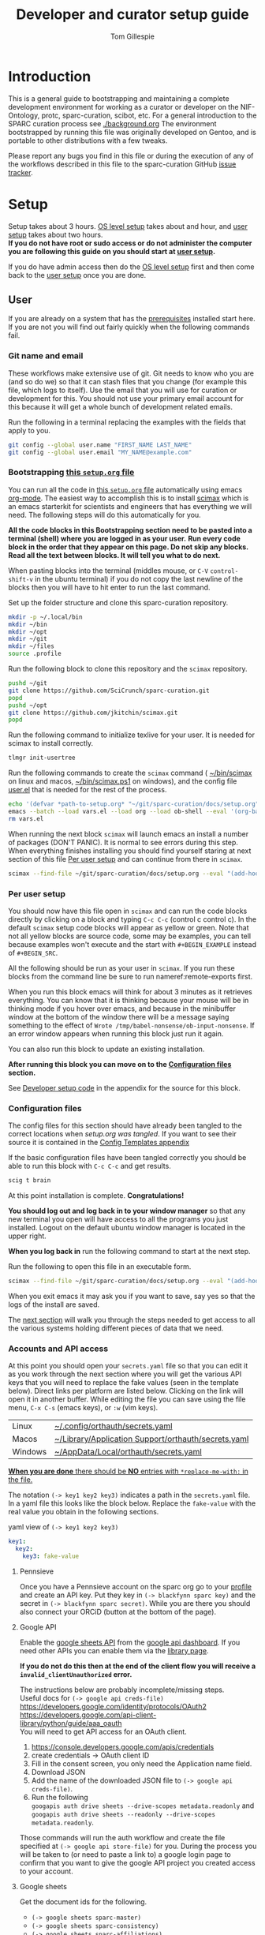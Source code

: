 # -*- org-adapt-indentation: nil; org-edit-src-content-indentation: 0; orgstrap-cypher: sha256; orgstrap-norm-func-name: orgstrap-norm-func--dprp-1-0; orgstrap-block-checksum: ad1829da16c9f21b0e737a48e60bf6ae781c0840cd34e647ebabc7fbbb3dd247; -*-
# [[orgstrap][jump to the orgstrap block for this file]]
#+TITLE: Developer and curator setup guide
#+AUTHOR: Tom Gillespie
# [[./setup.pdf]]
#+OPTIONS: num:nil ^:nil
#+LATEX_HEADER: \usepackage[margin=1.0in]{geometry}
#+STARTUP: showall

* Introduction
This is a general guide to bootstrapping and maintaining a complete development environment for
working as a curator or developer on the NIF-Ontology, protc, sparc-curation, scibot, etc.
For a general introduction to the SPARC curation process see [[./background.org]]
The environment bootstrapped by running this file was originally developed on Gentoo,
and is portable to other distributions with a few tweaks.

Please report any bugs you find in this file or during the execution of any of the
workflows described in this file to the sparc-curation GitHub
[[https://github.com/SciCrunch/sparc-curation/issues][issue tracker]].
* Setup
Setup takes about 3 hours.
[[#one-shot][OS level setup]] takes about and hour, and [[#user][user setup]] takes about two hours. \\

*If you do not have root or sudo access or do not administer the computer*
*you are following this guide on you should start at [[#user][user setup]].*

If you do have admin access then do the [[#one-shot][OS level setup]] first
and then come back to the [[#user][user setup]] once you are done.

** User
:PROPERTIES:
:CUSTOM_ID: user
:END:
If you are already on a system that has the [[#one-shot][prerequisites]]
installed start here. If you are not you will find out fairly
quickly when the following commands fail.
*** Git name and email
These workflows make extensive use of git.
Git needs to know who you are (and so do we) so that it can stash files
that you change (for example this file, which logs to itself).
Use the email that you will use for curation or development for this.
You should not use your primary email account for this because it will
get a whole bunch of development related emails.

Run the following in a terminal replacing the examples with the fields
that apply to you.
#+BEGIN_SRC bash :eval never
git config --global user.name "FIRST_NAME LAST_NAME"
git config --global user.email "MY_NAME@example.com"
#+END_SRC
*** Bootstrapping [[./setup.org][this =setup.org= file]]
You can run all the code in [[./setup.org][this =setup.org= file]] automatically
using emacs [[https://orgmode.org/][org-mode]]. The easiest way to accomplish this is to
install [[https://github.com/jkitchin/scimax][scimax]] which is an emacs starterkit for scientists and
engineers that has everything we will need. The following steps will do this automatically for you.

*All the code blocks in this Bootstrapping section need to be pasted into a terminal (shell) where you are logged in as your user.*
*Run every code block in the order that they appear on this page. Do not skip any blocks.*
*Read all the text between blocks. It will tell you what to do next.*

When pasting blocks into the terminal (middles mouse, or =C-V= =control-shift-v= in the ubuntu terminal)
if you do not copy the last newline of the blocks then you will have to hit enter to run the last command.
# TODO emacs auto setup to be able to run this file
#+NAME: setup-folders
#+CAPTION: Set up the folder structure and clone this sparc-curation repository.
#+BEGIN_SRC bash :exports code :eval never
mkdir -p ~/.local/bin
mkdir ~/bin
mkdir ~/opt
mkdir ~/git
mkdir ~/files
source .profile
#+end_src

Run the following block to clone this repository and the =scimax= repository.
#+begin_src bash :exports code :eval never
pushd ~/git
git clone https://github.com/SciCrunch/sparc-curation.git
popd
pushd ~/opt
git clone https://github.com/jkitchin/scimax.git
popd
#+END_SRC

Run the following command to initialize texlive for your user.
It is needed for scimax to install correctly.
#+name: setup-texlive
#+begin_src bash :exports code :eval never
tlmgr init-usertree
#+end_src

Run the following commands to create the =scimax= command (
[[file:${HOME}/bin/scimax][~/bin/scimax]] on linux and macos,
[[file:${HOME}/bin/scimax.ps1][~/bin/scimax.ps1]] on windows),
and the config file
[[file:${HOME}/opt/scimax/user/user.el][user.el]]
that is needed for the rest of the process.
# astoundingly powershell redirection and bash redirection have the same behavior for strings so it makes it
# possible to work around the fact that the behavior is effectively mutually exclusive for strings passed as
# arguments, all I can do is laugh at how dumb this is
# NOTE: can't use line continuation here because it is different between powershell and posix
#+name: tangle-setup-org
#+begin_src sh :eval never
echo '(defvar *path-to-setup.org* "~/git/sparc-curation/docs/setup.org")' > vars.el
emacs --batch --load vars.el --load org --load ob-shell --eval '(org-babel-tangle-file *path-to-setup.org*)' --load ~/opt/scimax/user/user.el --eval '(org-babel-tangle-file *path-to-setup.org*)'
rm vars.el
#+end_src
# yes we tangle twice here intentionally because user-config-path needs to be defined
# before the second round of tangles can succeed

When running the next block =scimax= will launch emacs an install a number of packages (DON'T PANIC).
It is normal to see errors during this step. When everything finishes installing you should find
yourself staring at next section of this file [[#per-user-setup][Per user setup]] and can continue
from there in =scimax=.
# NOTE: cannot use line continuation because it breaks posix/powershell portability
#+name: scimax-bootstrap
#+begin_src bash :exports code :eval never
scimax --find-file ~/git/sparc-curation/docs/setup.org --eval "(add-hook 'window-setup-hook (lambda () (org-goto-section *section-per-user-setup*)))"
#+end_src
*** Per user setup
:PROPERTIES:
:CUSTOM_ID: per-user-setup
:END:
You should now have this file open in =scimax=
and can run the code blocks directly by clicking on a block
and typing =C-c C-c= (control c control c). In the default
=scimax= setup code blocks will appear as yellow or green.
Note that not all yellow blocks are source code, some may be
examples, you can tell because examples won't execute and the
start with =#+BEGIN_EXAMPLE= instead of =#+BEGIN_SRC=.

All the following should be run as your user in =scimax=.
If you run these blocks from the command line be sure to run
nameref:remote-exports first.

When you run this block emacs will think for about 3 minutes
as it retrieves everything. You can know that it is thinking
because your mouse will be in thinking mode if you hover over
emacs, and because in the minibuffer window at the bottom of
the window there will be a message saying something to the
effect of =Wrote /tmp/babel-nonsense/ob-input-nonsense=.
If an error window appears when running this block just run
it again.

You can also run this block to update an existing installation.

*After running this block you can move on to the [[#configuration-files][Configuration files]] section.*
# FIXME why no output on first run? too many errors?
# ANSWER i think it is because raco pkg install runs in alphabetical order
#+CAPTION: You can run them all at once from this block.
#+HEADER: :var REPOS=repos PYROOTS=py-roots RKTROOTS=rkt-roots
#+BEGIN_SRC bash :results output :noweb yes :exports none :eval no-export
<<environment-sanity-checks>>
<<git-pull-all>>
<<clone-repos>>
<<python-setup>>
<<racket-ontology>>
<<racket-setup>>
#+END_SRC

See [[#developer-setup-code][Developer setup code]] in the appendix for the source for this block.
*** Configuration files
:PROPERTIES:
:CUSTOM_ID: configuration-files
:END:
The config files for this section should have already been tangled
to the correct locations when [[tangle-setup-org][setup.org was tangled]].
If you want to see their source it is contained in the [[#config-templates][Config Templates appendix]]

If the basic configuration files have been tangled correctly
you should be able to run this block with =C-c C-c= and get results.
#+name: test-basic-config
#+begin_src bash :results output drawer
scig t brain
#+end_src

At this point installation is complete. *Congratulations!*

*You should log out and log back in to your window manager* so that any new terminal
you open will have access to all the programs you just installed.
Logout on the default ubuntu window manager is located in the upper right.

*When you log back in* run the following command to start at the next step.
# Yes, this is a hilarious chicken and egg problem, I know.
# NOTE: cannot use line continuation because it breaks posix/powershell portability
#+NAME: launch-setup-org-2
#+CAPTION: Run the following to open this file in an executable form.
#+BEGIN_SRC bash :exports code :eval never
scimax --find-file ~/git/sparc-curation/docs/setup.org --eval "(add-hook 'window-setup-hook (lambda () (org-goto-section *section-accounts-and-api-access*)))"
#+END_SRC

When you exit emacs it may ask you if you want to save,
say yes so that the logs of the install are saved.

The [[#accounts-and-api-access][next section]] will walk you through the steps needed
to get access to all the various systems holding different pieces of data that we need.
*** Accounts and API access
:PROPERTIES:
:CUSTOM_ID: accounts-and-api-access
:END:
At this point you should open your =secrets.yaml= file
so that you can edit it as you work through the next section where you will
get the various API keys that you will need to replace the fake values
(seen in the template below). Direct links per platform are listed below.
Clicking on the link will open it in another buffer. While editing the file
you can save using the file menu, =C-x C-s= (emacs keys), or =:w= (vim keys).

| Linux   | [[file:${HOME}/.config/orthauth/secrets.yaml][~/.config/orthauth/secrets.yaml]]                                         |
| Macos   | [[file:${HOME}/Library/Application Support/orthauth/secrets.yaml][~/Library/Application Support/orthauth/secrets.yaml]] |
| Windows | [[file:${HOME}/AppData/Local/orthauth/secrets.yaml][~/AppData/Local/orthauth/secrets.yaml]]                             |

_*When you are done* there should be *NO* entries with =*replace-me-with:= in the file._

The notation =(-> key1 key2 key3)= indicates a path in the =secrets.yaml= file.
In a yaml file this looks like the block below.
Replace the =fake-value= with the real value you obtain in the following sections.
#+CAPTION: yaml view of =(-> key1 key2 key3)=
#+BEGIN_SRC yaml :eval never
key1:
  key2:
    key3: fake-value
#+END_SRC
**** Pennsieve
Once you have a Pennsieve account on the sparc org go to your
[[https://app.blackfynn.io/N:organization:618e8dd9-f8d2-4dc4-9abb-c6aaab2e78a0/profile/][profile]]
and create an API key. Put they key in =(-> blackfynn sparc key)= and the secret in =(-> blackfynn sparc secret)=.
While you are there you should also connect your ORCiD (button at the bottom of the page).
**** Google API
Enable the [[https://console.developers.google.com/apis/library/sheets.googleapis.com][google sheets API]]
from the [[https://console.developers.google.com][google api dashboard]]. If you need other APIs
you can enable them via the [[https://console.developers.google.com/apis/library][library page]].

*If you do not do this then at the end of the client flow you will receive a =invalid_clientUnauthorized= error.*

The instructions below are probably incomplete/missing steps. \\

Useful docs for =(-> google api creds-file)= \\
https://developers.google.com/identity/protocols/OAuth2 \\
https://developers.google.com/api-client-library/python/guide/aaa_oauth \\

You will need to get API access for an OAuth client.
1. https://console.developers.google.com/apis/credentials
2. create credentials -> OAuth client ID
3. Fill in the consent screen, you only need the Application name field.
4. Download JSON
5. Add the name of the downloaded JSON file to =(-> google api creds-file)=.
6. Run the following \\
   =googapis auth drive sheets --drive-scopes metadata.readonly= and \\
   =googapis auth drive sheets --readonly --drive-scopes metadata.readonly=.

Those commands will run the auth workflow and create the
file specified at =(-> google api store-file)= for you.
During the process you will be taken to (or need to paste
a link to) a google login page to confirm that you want to
give the google API project you created access to your account.
# TODO fix these instructions
**** Google sheets
Get the document ids for the following.
- =(-> google sheets sparc-master)=
- =(-> google sheets sparc-consistency)=
- =(-> google sheets sparc-affiliations)=
- =(-> google sheets sparc-field-alignment)=

Document id matches this pattern =https://docs.google.com/spreadsheets/d/{document_id}/edit=.
**** protocols.io
To get protocols.io API keys [[https://www.protocols.io/create][create an account]],
login, and go to your [[https://www.protocols.io/developers][developer page]].

*You will need to set the redirect uri on that page to match the*
*redirect uri in the json below.*

Use the information from that page to fill in a json file with the structure below.
Add the full path to that json file to =(-> protocols-io api creds-file)= in secrets.yaml
like you did for the google json file.

#+CAPTION: protocols.io creds-file.json template
#+BEGIN_SRC js
{
    "installed": {
        "client_id": "pr_live_id_fake-client-id<<<",
        "client_secret": "pr_live_sc_fake-client-secret<<<",
        "auth_uri": "https://www.protocols.io/api/v3/oauth/authorize",
        "token_uri": "https://www.protocols.io/api/v3/oauth/token",
        "redirect_uris": [
            "https://sparc.olympiangods.org/curation/"
        ]
    }
}
#+END_SRC
# FIXME tell users to run spc shell I think? idlib.Pio._setup()
You will be prompted for your protocols.io email and password the first
time you run.
***** Refresh
If you hit a refresh error because something expired, run the following block

#+begin_src bash
_file_name=$(python3 -c "from idlib.config import auth;print(auth.get_path('protocols-io-api-store-file').as_posix())")
echo "${_file_name}"
mv "${_file_name}" "${_file_name}.$(date -I)"
pushd ~/git/idlib
# you will be promted for email and password for protocols.io after running this
python3 -m pytest -k TestPio -s
#+end_src

and you should be prompted to renew the token
you will have to install and manually fix robobrowser at the moment
and you may need to install pytest

**** Hypothes.is
As your user Install the hypothesis client in chrome.
#+CAPTION: open chrome to hypothesis extension install page
#+BEGIN_SRC bash :results none
google-chrome-stable https://chrome.google.com/webstore/detail/hypothesis-web-pdf-annota/bjfhmglciegochdpefhhlphglcehbmek
#+END_SRC
To get Hypothes.is API keys [[https://web.hypothes.is/start/][create an account]],
login, and go to your [[https://hypothes.is/account/developer][developer page]].

Add your the API key to =(-> hypothesis api user-default-hypothesis)=
**** SciGraph
For some use cases you will need access to the SciCrunch production SciGraph endpoint.
[[https://scicrunch.org/register][Register for an account]] and
[[https://scicrunch.org/account/developer][get an api key]].
Edit [[file:${HOME}/.config/pyontutils/config.yaml][config.yaml]]
and update the =scigraph-api-key: path:= entry to point to =scicrunch api name-of-user-or-name-for-the-key=.
Edit [[file:${HOME}/.config/orthauth/secrets.yaml][secrets.yaml]]
and add the api key to =(-> scicrunch api name-of-user-or-name-for-the-key)=.
** Developer extras
*** Python debugger settings
**** POSIX
If you can use python3.7 (>=ubuntu-19.04) you can set the embedded debugger as follows.
#+begin_src bash
pip install --user pudb
#+end_src

Add the following to =~/.bashrc=.
#+CAPTION: .bashrc extras
#+begin_src bash
export PYTHONBREAKPOINT=pudb.set_trace
#+end_src
**** Windows
Sadly =pudb= doesn't support windows so we have to use =ipdb= instead.
#+begin_src powershell
pip install --user ipdb
#+end_src

Add the following to your powershell =$profile=.
#+caption: powershell =$profile= extras
#+begin_src powershell
$Env:PYTHONBREAKPOINT = "ipdb.set_trace"
#+end_src
*** Prevent vim from removing xattrs
[[file:${HOME}/.vimrc][~/.vimrc]] settings to prevent klobbering of xattrs
#+CAPTION: .vimrc
#+begin_src vimrc
augroup HasXattrs
 autocmd BufRead,BufNewFile * let x=system('getfattr ' . bufname('%')) | if len(x) | call HasXattrs() | endif
augroup END

function HasXattrs()
 " don't create new inodes
 setlocal backupcopy=yes
endfunction
#+end_src
** One shot
:PROPERTIES:
:CUSTOM_ID: one-shot
:VISIBILITY: folded
:END:
These bits are os specific setup instructions that need to be run as =root=.
They only need to be run once.
*** Gentoo
#+CAPTION: /var/lib/portage/world
#+BEGIN_SRC text
app-editors/emacs
app-editors/gvim
app-text/texlive
dev-vcs/git
dev-scheme/racket
dev-lisp/sbcl
www-client/google-chrome-stable
#+END_SRC
*** Ubuntu
18.10 cosmic cuttlefish (and presumably other debian derivatives)

The following need to be run in a shell where you have root (e.g. via =sudo su -=). \\

# Remind me, why is an ssh server not provided by default!?
#+CAPTION: Must be done locally as root prior to remote execution. \\
#+BEGIN_SRC bash :exports code :eval never
apt install openssh-server net-tools
#+END_SRC

Add your ssh public key to [[file:${HOME}/.ssh/authorized_keys][~/.ssh/authorized_keys]]
if you want to run this remotely.

#+NAME: ubuntu-root-setup
#+CAPTION: Can be run remotely as root.
#+CAPTION: texlive-full is a big boy, minimal version is
#+CAPTION: texlive texlive-luatex texlive-latex-extra  \\
#+BEGIN_SRC bash :exports code :eval never
wget -q -O - https://dl-ssl.google.com/linux/linux_signing_key.pub | apt-key add -
echo 'deb [arch=amd64] http://dl.google.com/linux/chrome/deb/ stable main' \
>> /etc/apt/sources.list.d/google-chrome.list
add-apt-repository ppa:plt/racket
add-apt-repository ppa:kelleyk/emacs
add-apt-repository ppa:pypy/ppa
apt update
apt install build-essential lib64readline-dev rxvt-unicode htop attr tree sqlite curl git
apt install emacs26 vim-gtk3 texlive-full pandoc hunspell
apt install librdf0-dev python3-dev python3-pip pypy3 jupyter racket sbcl r-base r-base-dev maven
apt install inkscape gimp krita graphviz firefox google-chrome-stable xfce4
apt install nginx
update-alternatives --install /usr/bin/python python /usr/bin/python3 10
update-alternatives --install /usr/bin/pip pip /usr/bin/pip3 10
#+END_SRC

Ubuntu struggles to set user specific PATHs correctly via
=~/.profile= This code works when the user logs in. It does not
work correctly if you =su= to the user. Not entirely sure why.
Doesn't work on xfce either apparently. The absolute madness.
#+NAME: user-home-paths
#+CAPTION: Set user home PATHs for all users to simplify later steps
#+CAPTION: FIXME for some reason if this block is treated a source block it kills html export !?
#+BEGIN_EXAMPLE
{ cat <<EOL
# set PATH so it includes user's private bin if it exists
if [ -d "$HOME/bin" ] ; then
    PATH="$HOME/bin:$PATH"
fi

# set PATH so it includes user's private bin if it exists
if [ -d "$HOME/.local/bin" ] ; then
    PATH="$HOME/.local/bin:$PATH"
fi
EOL
} > /etc/profile.d/user-home-paths.sh
#+END_EXAMPLE

Other software that you will probably need at some point but that is not packaged on ubuntu.
- [[https://imagej.net/Fiji/Downloads][Fiji/ImageJ]]

*** Windows
**** Config
***** Environment variables
In order for Emacs to work in a way that is similar to other operating
systems the HOME environment variable needs to be set.
#+begin_src powershell
setx HOME %USERPROFILE%
setx PATH "C:\Program Files\Git\bin;%PATH%"
#+end_src
***** Group policy for file system issues
****** Long Paths
Datasets in SPARC often have long names. Windows 10 default settings
break long paths in Python. To fix this enable win32 long paths.

[[https://docs.microsoft.com/en-us/archive/blogs/jeremykuhne/net-4-6-2-and-long-paths-on-windows-10#enabling-win32-long-path-support][Microsoft Documentation]]

You can use =gpedit.msc= to grant these permissions by adding the user
by navigating the menu tree below. You can run =gpedit.msc= directly
with =Win-r= or often =Win gpedit enter=.

#+begin_example
Computer configuration
└── Administrative Templates
    Enable Win32 long paths
#+end_example

#+begin_src powershell
Set-ItemProperty -Path HKLM:\SYSTEM\CurrentControlSet\Policies  -Name LongPathsEnabled -Value 1
#+end_src

Double click to open the setting dialogue, select the enable radio
button on the left and then click the ok button.

Any program that is run after this is enabled will work as expected if
it supports long paths. No restart or logout is required.
****** Symlinks
=augpathlib= makes extensive use of symlinks to store metadata for remote files
that have not been downloaded. By default normal users cannot create symlinks on
windows. The best way to fix this is by granting the user that will run sparcur
permission to create symlinks (NOT to run the process as Administrator).

Three relevant links:
[[https://stackoverflow.com/questions/6260149/os-symlink-support-in-windows][stackoverflow]]
[[https://superuser.com/questions/104845/permission-to-make-symbolic-links-in-windows-7][superuser]]
[[https://dbondarchuk.com/2016/09/23/adding-permission-for-creating-symlink-using-powershell/][powershell script source]].

*You will need to log out and log back in for the setting to take effect.*

You can use =gpedit.msc= to grant these permissions by adding the user
by navigating the menu tree below. You can run =gpedit.msc= directly
with =Win-r= or often =Win gpedit enter=.

#+begin_example
Computer configuration
└── Windows Settings
    └── Security Settings
        └── Local Policies
            └── User Rights Assignment
                Create symbolic links
#+end_example

Alternately you can define and run the function below as Administrator.
Run it as =addSymLinkPermissions("user-to-add")=.

#+begin_src powershell
function addSymLinkPermissions($accountToAdd){
    Write-Host "Checking SymLink permissions.."
    $sidstr = $null
    try {
        $ntprincipal = new-object System.Security.Principal.NTAccount "$accountToAdd"
        $sid = $ntprincipal.Translate([System.Security.Principal.SecurityIdentifier])
        $sidstr = $sid.Value.ToString()
    } catch {
        $sidstr = $null
    }
    Write-Host "Account: $($accountToAdd)" -ForegroundColor DarkCyan
    if( [string]::IsNullOrEmpty($sidstr) ) {
        Write-Host "Account not found!" -ForegroundColor Red
        exit -1
    }
    Write-Host "Account SID: $($sidstr)" -ForegroundColor DarkCyan
    $tmp = [System.IO.Path]::GetTempFileName()
    Write-Host "Export current Local Security Policy" -ForegroundColor DarkCyan
    secedit.exe /export /cfg "$($tmp)" 
    $c = Get-Content -Path $tmp 
    $currentSetting = ""
    foreach($s in $c) {
        if( $s -like "SECreateSymbolicLinkPrivilege*") {
            $x = $s.split("=",[System.StringSplitOptions]::RemoveEmptyEntries)
            $currentSetting = $x[1].Trim()
        }
    }
    if( $currentSetting -notlike "*$($sidstr)*" ) {
        Write-Host "Need to add permissions to SymLink" -ForegroundColor Yellow
        
        Write-Host "Modify Setting ""Create SymLink""" -ForegroundColor DarkCyan

        if( [string]::IsNullOrEmpty($currentSetting) ) {
            $currentSetting = "*$($sidstr)"
        } else {
            $currentSetting = "*$($sidstr),$($currentSetting)"
        }
        Write-Host "$currentSetting"
    $outfile = @"
[Unicode]
Unicode=yes
[Version]
signature="`$CHICAGO`$"
Revision=1
[Privilege Rights]
SECreateSymbolicLinkPrivilege = $($currentSetting)
"@
    $tmp2 = [System.IO.Path]::GetTempFileName()
        Write-Host "Import new settings to Local Security Policy" -ForegroundColor DarkCyan
        $outfile | Set-Content -Path $tmp2 -Encoding Unicode -Force
        Push-Location (Split-Path $tmp2)
        try {
            secedit.exe /configure /db "secedit.sdb" /cfg "$($tmp2)" /areas USER_RIGHTS 
        } finally { 
            Pop-Location
        }
    } else {
        Write-Host "NO ACTIONS REQUIRED! Account already in ""Create SymLink""" -ForegroundColor DarkCyan
        Write-Host "Account $accountToAdd already has permissions to SymLink" -ForegroundColor Green
        return $true;
    }
}
#+end_src
**** ssh                                                           :optional:
You can skip this if you will only be using the windows computer locally.
In a local administrator powershell install OpenSSH. The rest can then be done remotely.
#+begin_src powershell
Get-WindowsCapability -Online | ? Name -like 'OpenSSH*'
Add-WindowsCapability -Online -Name OpenSSH.Client~~~~0.0.1.0
Add-WindowsCapability -Online -Name OpenSSH.Server~~~~0.0.1.0
Set-Service sshd -StartupType Automatic
Start-Service sshd
# add your ssh key to %programdata%\ssh\administrators_authorized_keys
# disable password login in %programdata%\ssh\sshd_config
Restart-Service sshd
#+end_src

Set default login shell.
#+begin_src powershell
New-ItemProperty -Path "HKLM:\SOFTWARE\OpenSSH" -Name DefaultShell -Value "C:\Windows\System32\WindowsPowerShell\v1.0\powershell.exe" -PropertyType String -Force
#+end_src
**** Package manager
For managing a windows development/curation environment I highly recommend using
the [[https://chocolatey.org/][chocolatey]] package manager.
[[https://chocolatey.org/install#install-with-powershellexe][Install chocolatey]].

#+begin_src powershell :exports code :eval never
choco install `
autohotkey `
clisp `
emacs `
firefox `
GoogleChrome `
nodejs `
poshgit `
procexp `
python `
racket `
rsync `
vim `
wsl2 `
wsl-ubuntu-2004 `
vcxsrv `
docker-desktop `
docker

#+end_src

# visualstudio2019community `
# When installing Visual Studio you will likely need to install
# additional tools via the visual studio installer.

Update system Path to include packages that don't add themselves.
This needs to be run as administrator.
#+begin_src powershell :exports code :eval never
$path = [Environment]::GetEnvironmentVariable("Path", [EnvironmentVariableTarget]::Machine)
$prefix_path = "C:\Program Files\Racket;C:\Program Files\Git\cmd;C:\Program Files\Git\bin;"
[Environment]::SetEnvironmentVariable("Path",
                                      $prefix_path + $path,
                                      [EnvironmentVariableTarget]::Machine)
#+end_src

If you are logged in remotely restarting sshd is the easiest way to refresh
the environment so commands are in PATH. This is because new shells inherit the
environment of sshd at the time that it was started.
#+begin_src powershell :exports code :eval never
Restart-Service sshd
#+end_src
You will need to reconnect to a new ssh session in order to have access to git and other
newly installed commands.

**** Manual install
***** texlive
https://www.tug.org/texlive/windows.html
https://www.tug.org/texlive/acquire-netinstall.html
http://mirror.ctan.org/systems/texlive/tlnet/install-tl-windows.exe
This takes quite a while, about 50 mins on a good connection with a fast computer.
***** protege
https://github.com/protegeproject/protege-distribution/releases/latest
***** redland
rdf tools
http://librdf.org/raptor/INSTALL.html
https://github.com/dajobe/raptor
Unfortunately to get the latest version of these it seems you have to build them yourself.
**** old                                                           :noexport:
add to PATH so we can just link everything there
=%HOMEPATH%\bin=
=%APPDATA%\Python\Python37\Scripts=

TODO =-l %HOMEPATH%/opt/scimax/init.el setup.org= in the shortcut ...
also =%HOMEPATH%= for the start in ...
*** OS X
**** ssh                                                           :optional:
You can skip this if you will only be using the osx computer locally.
#+begin_src bash
sudo systemsetup -setremotelogin on
# scp your key over to ~/.ssh/authorized_keys
# set PasswordAuthentication no in /etc/ssh/sshd_config
# set ChallengeResponseAuthentication no in /etc/ssh/sshd_config
sudo launchctl unload  /System/Library/LaunchDaemons/ssh.plist
sudo launchctl load -w /System/Library/LaunchDaemons/ssh.plist
#+end_src
**** Package manager
[[https://brew.sh/][Install homebrew]].

#+begin_src bash :exports code :eval never
set -e  # this will exit your shell if you run at the top level and something fails

curl -fsSL https://raw.githubusercontent.com/Homebrew/install/fcfea5bbf7130d754360d3056601bad131b09762/install.sh -o brew-install.sh
test $(shasum -a 256 brew-install.sh | awk '{print $1}') = bcdaa4ade908e3766c74883f829c3dbb553a9808899bf58702651bd229d0c463 || { echo FAIL; rm brew-install.sh }

/bin/bash brew-install.sh
rm brew-install.sh

brew install --cask \
docker \
emacs \
firefox \
gimp \
google-chrome \
inkscape \
krita \
mactex \
macvim \
protege \
racket

brew install \
coreutils \
curl \
git \
htop \
hunspell \
libmagic \
pandoc \
postgres \
pyenv \
python \
redland \
rxvt-unicode \
sbcl \
sqlite \
tree \
virtualbox \
xquartz \
imagemagick@6 \
poppler \
cmake \
ninja \
berkeley-db

#+end_src

Add the following to your ~/.bash_profile
#+CAPTION: .bash_profile
#+begin_src bash :exports code :eval never
# This file is sourced by bash for login shells.  The following line
# runs your .bashrc and is recommended by the bash info pages.
[[ -f ~/.bashrc ]] && . ~/.bashrc
#+end_src

Add the following to your ~/.bashrc
#+CAPTION: .bashrc
#+begin_src bash :exports code :eval never
export PATH=${HOME}/bin:${HOME}/Library/Python/3.9/bin:${PATH}
#+end_src

Run the following to symlink python3 to python
#+begin_src bash :eval never
mkdir ~/bin
ln -s /usr/local/bin/python3 ~/bin/python
ln -s /usr/local/bin/pip3 ~/bin/pip
#+end_src
* Workflows
** General
*** Updating an installation
:PROPERTIES:
:VISIBILITY: folded
:END:
#+NAME: git-pull-all
#+CAPTION: new features that you want to use? aka git pull all or =gpa= if implemented as a function
#+BEGIN_SRC bash :results output :var REPOS=repos
pushd ~/git
for d in $(ls); do if [ -d $d/.git ]; then pushd $d; git pull || break; popd; fi; done
popd
#+END_SRC

#+name: git-pull-all-windows
#+begin_src powershell
function Git-Pull-All {
    if($pwd.Path -eq $HOME) {
        pushd ~/git }
    foreach($p in Get-ChildItem -directory) {
        if($p.GetDirectories(".git")) {
            pushd $p; git pull; popd } } }
#+end_src
** SPARC
*** WARNINGS
1. *DO NOT USE* =cp -a= copy files with xattrs! \\
   *INSTEAD* use =rsync -X -u -v=. \\
   =cp= does not remove absent fields from xattrs of the file previously
   occupying that name! OH NO (is this a =cp= bug!?)
*** COMMENT Get data
:PROPERTIES:
:CUSTOM_ID: get-data
:VISIBILITY: folded
:END:
If you have never retrieved the data before run.
#+CAPTION: first time per local network
#+BEGIN_SRC bash :results none
pushd ~/files/blackfynn_local/
spc clone ${SPARC_ORG_ID} # initialize a new repo and pull existing structure
scp refresh -f
spc fetch  # actually download files
spc find -n '*.xlsx' -n '*.csv' -n '*.tsv' -n '*.msexcel'  # see what to fetch
spc find -n '*.xlsx' -n '*.csv' -n '*.tsv' -n '*.msexcel'-f  # fetch
spc find -n '*.xlsx' -n '*.csv' -n '*.tsv' -n '*.msexcel'-f -r 10  # slow down you are seeing errors!
#+END_SRC

#+CAPTION: unfriendly refersh
#+BEGIN_SRC bash :results none
ls -Q | xargs -P10 -r -n 1 sh -c 'spc refresh -r 4 "${1}"'
#+END_SRC

#+CAPTION: friendly refersh
#+BEGIN_SRC bash :results none
find -maxdepth 1 -type d -name '[C-Z]*' -exec spc refresh -r 8 {} \;
#+END_SRC

#+CAPTION: find any stragglers
#+BEGIN_SRC bash :results none
find \( -name '*.xlsx' -o -name '*.csv' -o -name '*.tsv' \) -exec ls -hlS {} \+
#+END_SRC

Open the dataset page for all empty directories in the browser.
#+begin_src bash
find -maxdepth 1 -type d -empty -exec spc pull {} \+
find -maxdepth 1 -type d -empty -exec spc meta -u --browser {} \+
#+end_src

# temp fix for summary making folders when it should skip
#+CAPTION: clean up empty directories
#+BEGIN_SRC bash :results none
find -maxdepth 1 -type d -empty -exec rmdir {} \;
#+END_SRC

#+caption: copy sparse for full clone
#+begin_src bash
find -maxdepth 1 -type d -exec getfattr -n user.bf.id \;
#+end_src

Pull local copy of data to a new computer. Note the double escape needed for the space.
#+BEGIN_SRC bash :results none :eval never
rsync -X -u -v -r -e ssh ${REMOTE_HOST}:/home/${DATA_USER}/files/blackfynn_local/SPARC\\\ Consortium ~/files/blackfynn_local/
#+END_SRC
=-X= copy extended attributes
=-u= update files
=-v= verbose
=-r= recursive
=-e= remote shell to use
*** COMMENT Fetch missing files
:PROPERTIES:
:VISIBILITY: folded
:END:
fetching a whole dataset or a subset of a dataset
=spc ** -f=
*** COMMENT Export
:PROPERTIES:
:VISIBILITY: folded
:END:
#+CAPTION: export everything
#+BEGIN_SRC bash
pushd ${SPARCDATA}
spc export
popd
#+END_SRC

Setup as root
#+begin_src bash :eval never
mkdir -p /var/www/sparc/sparc/archive/exports/
chown -R nginx:nginx /var/www/sparc
#+end_src

#+name: &sparc-export-to-server-function
#+CAPTION: copy export to server location, run as root
#+BEGIN_SRC bash :eval never
# export vs exports, no wonder this is so confusing >_<
function sparc-export-to-server () {
    : ${SPARCUR_EXPORTS:=/var/lib/sparc/.local/share/sparcur/export}
    EXPORT_BASE=${SPARCUR_EXPORTS}/N:organization:618e8dd9-f8d2-4dc4-9abb-c6aaab2e78a0/integrated/
    FOLDERNAME=$(readlink ${EXPORT_BASE}/LATEST)
    FULLPATH=${EXPORT_BASE}/${FOLDERNAME}
    pushd /var/www/sparc/sparc
    cp -a "${FULLPATH}" archive/exports/ && chown -R nginx:nginx archive && unlink exports ; ln -sT "archive/exports/${FOLDERNAME}" exports
    popd
    echo Export complete. Check results at:
    echo fill-in-the-url-here
}
#+END_SRC
*** COMMENT Export v3
#+begin_src bash
function preview-sparc-export-to-server () {
    : ${SPARCUR_EXPORTS:=/var/lib/sparc/.local/share/sparcur/export}
    EXPORT_BASE=${SPARCUR_EXPORTS}/618e8dd9-f8d2-4dc4-9abb-c6aaab2e78a0/integrated/
    FOLDERNAME=$(readlink ${EXPORT_BASE}/LATEST)
    FULLPATH=${EXPORT_BASE}/${FOLDERNAME}
    pushd /var/www/sparc/sparc/preview
    cp -a "${FULLPATH}" archive/exports/ && chown -R nginx:nginx archive && unlink exports ; ln -sT "archive/exports/${FOLDERNAME}" exports
    popd
    echo Export complete. Check results at:
    echo https://cassava.ucsd.edu/sparc/preview/archive/exports/${FOLDERNAME}
}
#+end_src

The shared information on the file system is evil because there may be multiple processes.
The way to mitigate the issue is to run everything locally with a read only local cache for certain files.
# FIXME this can fail if files aren't quite where we expect them
#+begin_src bash :eval never
function preview-export-rest () {
    local DATE1=${1} # 2021-03-09T17\:26\:54\,980772-08\:00  # from spc export
    local DATE2=${2} # 2021-03-09T164046,487692-0800  # from the path created by sparc-get-all-remote-data
    cp -a /var/lib/sparc/.local/share/sparcur/export/protcur/LATEST/protcur.ttl /var/www/sparc/sparc/preview/archive/exports/${DATE1}/  # this may not update and should be versioned independently
    cp -a /var/lib/sparc/files/${DATE2}/exports/datasets /var/www/sparc/sparc/preview/archive/exports/${DATE1}/path-metadata  # NOTE these will not change unless the files or the code/format change
    chown -R nginx:nginx /var/www/sparc/sparc/preview/archive/exports/${DATE1}/
}
#+end_src

#+begin_src bash :dir "/ssh:cassava-sparc:" :eval never
# git repos are in ~/files/venvs/sparcur-dev/git
# use the development pull code
source ~/files/venvs/sparcur-dev/bin/activate
source ~/files/venvs/sparcur-dev/git/sparc-curation/bin/pipeline-functions.sh
export PYTHONBREAKPOINT=0  # ensure that breakpoints do not hang export
pushd ~/files/
PARENT_PATH=$(sparc-time-friendly)
sparc-get-all-remote-data \
    --symlink-objects-to ~/files/blackfynn_local/SPARC\ Consortium_20200601/.operations/objects/ \
    --parent-path "${PARENT_PATH}"
pushd "${PARENT_PATH}/SPARC Consortium"
spc export
find -maxdepth 1 -type d -not -path '.operations*' -not -path '.' -print0 | \
     xargs -0 -I{} -P8 -r -n 1 python -m sparcur.simple.path_metadata_validate --export-path ../exports/ {}
pushd ~/.local/share/sparcur/export/618*/integrated/LATEST/; python -m sparcur.export.published; popd
echo "${PARENT_PATH}"
unset PARENT_PATH
#+end_src

An example. Get =DATE1= from =spc export= or from the output of
=preview-sparc-export-to-server=. Get =DATE2= from the file system
path created by the initial call to =sparc-get-all-remote-data=.
Export time is usually later than parent time.
#+begin_src bash :dir /ssh:cassava|sudo:cassava :eval never
preview-sparc-export-to-server
preview-export-rest ${EXPORT_PATH_TIME} ${PARENT_PATH_TIME}
#+end_src
*** COMMENT Export published
Generate =curation-export-published.ttl= for existing exports.

#+begin_src bash
pushd /var/www/sparc/sparc/preview/archive/exports
find -maxdepth 1 -type d -exec sudo chown $UID:$UID {} \;
find -name curation-export.ttl -execdir python -m sparcur.export.published \;
find -maxdepth 1 -type d -exec sudo chown -R nginx:nginx {} \;
popd
#+end_src

*** Export v4
:PROPERTIES:
:CUSTOM_ID: export-v4
:END:

#+begin_src bash
source ~/files/venvs/sparcur-dev/bin/activate
python -m sparcur.simple.combine &&
python -m sparcur.simple.disco ~/.local/share/sparcur/export/summary/618*/LATEST/curation-export.json &&
echo Export complete. Check results at: ;
echo https://cassava.ucsd.edu/sparc/preview/archive/summary/$(readlink ~/.local/share/sparcur/export/summary/618*/LATEST)
#+end_src

**** COMMENT deprecated
Then as root run =combine-sparc-export-to-server=, which is defined as
follows and should be in =~/.bashrc=.
#+begin_src bash
# THIS IS NO LONGER NEEDED DO NOT USE IT
function combine-sparc-export-to-server () {
    : ${SPARCUR_EXPORTS:=/var/lib/sparc/.local/share/sparcur/export}
    FULLPATH=$(readlink -f ${SPARCUR_EXPORTS}/summary/618*/LATEST)
    FOLDERNAME=$(basename "${FULLPATH}")
    pushd /var/www/sparc/sparc/preview
    ln -s "${FULLPATH}" "archive/exports/${FOLDERNAME}" \
    && unlink exports \
    ; ln -s "archive/exports/${FOLDERNAME}" exports
    popd
    echo Export complete. Check results at:
    echo https://cassava.ucsd.edu/sparc/preview/archive/exports/${FOLDERNAME}
}
#+end_src
*** Report
#+begin_src bash :eval never
function fetch-and-run-reports () {
    local FN="/tmp/curation-export-$(date -Is).json"
    curl https://cassava.ucsd.edu/sparc/preview/exports/curation-export.json -o "${FN}"
    spc sheets update Organs --export-file "${FN}"
    spc report all --sort-count-desc --to-sheets --export-file "${FN}"
}
fetch-and-run-reports
#+end_src
**** COMMENT deprecated
You can't run this directly because the venvs create their own subshell.
#+begin_src bash :dir "/ssh:cassava-sparc:~/files/test2/SPARC Curation" :eval never
# git repos are in ~/files/venvs/sparcur-dev/git
# use the development pull code
source ~/files/venvs/sparcur-dev/bin/activate
spc pull
# switch to the production export pipeline
source ~/files/venvs/sparcur-1/bin/activate
spc export
#+end_src

#+begin_src bash :dir /ssh:cassava|sudo:cassava
<<&sparc-export-to-server-function>>
sparc-export-to-server
#+end_src
*** Reporting
:PROPERTIES:
:VISIBILITY: folded
:END:
turtle diff
#+begin_src bash
spc report changes \
--ttl-file https://cassava.ucsd.edu/sparc/preview/archive/exports/2021-05-25T125039,817048-0700/curation-export.ttl \
--ttl-compare https://cassava.ucsd.edu/sparc/preview/archive/exports/2021-05-24T141309,920776-0700/curation-export.ttl
#+end_src
#+CAPTION: reports
#+BEGIN_SRC bash
spc report completeness
#+END_SRC

#+CAPTION: reporting dashboard
#+BEGIN_SRC bash
spc server --latest --count
#+END_SRC

#+begin_src python
keywords = sorted(set([k for d in asdf['datasets'] if 'meta' in d and 'keywords' in d['meta']
                       for k in d['meta']['keywords']]))
#+end_src
*** Queries
**** Human datasets queries
#+name: human-datasets-queries
#+begin_src python :results output drawer :exports both :eval no-export
import rdflib
from pyontutils.core import OntResIri
from pyontutils.namespaces import sparc, TEMP, dc, rdfs

ori = OntResIri('https://cassava.ucsd.edu/sparc/preview/exports/curation-export.ttl')
g = ori.graph
gns = g.namespace_manager

def fmt(s, u):
    return f'[[{u}][{s.n3(gns)}]]'

species = set([fmt(do, urih) for s, p, o in g
              if isinstance(o, rdflib.Literal) and
              ('human' in o.lower() or 'homo' in o.lower()) and
              p == sparc.animalSubjectIsOfSpecies
              for do in g[s:TEMP.hasDerivedInformationAsParticipant]
              for urih in g[do:TEMP.hasUriHuman]])

hlabel = set([fmt(s, urih) for s, p, o in g
             if isinstance(o, rdflib.Literal) and
             ('human' in o.lower() or 'homo' in o.lower()) and
             p == rdfs.label
             for urih in g[s:TEMP.hasUriHuman]])

htitle = set([fmt(s, urih) for s, p, o in g
              if isinstance(o, rdflib.Literal) and
              ('human' in o.lower() or 'homo' in o.lower()) and
              p == dc.title
              for urih in g[s:TEMP.hasUriHuman]])

htd = set([fmt(s, urih) for s, p, o in g
           if isinstance(o, rdflib.Literal) and
           ('human' in o.lower() or 'homo' in o.lower()) and
           (p == dc.title or p == dc.description)
           for urih in g[s:TEMP.hasUriHuman]])

counts = dict(species=len(human),
              label=len(hlabel),
              title=len(htitle),
              title_and_desc=len(htd))

[print(_ + r' \\') for _ in ['species n= ' + str(counts['species'])] +
sorted(species) +
['label n= ' + str(counts['label'])] +
sorted(hlabel) +
['title n= ' + str(counts['title'])] +
sorted(htitle) +
['td n= ' + str(counts['title_and_desc'])] +
sorted(htd)]
#+end_src
*** Archiving files with xattrs
:PROPERTIES:
:VISIBILITY: folded
:END:
=tar= is the only one of the 'usual' suspects for file archiving that
supports xattrs, =zip= cannot.

#+CAPTION: archive
#+begin_src bash
tar --force-local --xattrs -cvzf 2019-07-17T10\:44\:16\,457344.tar.gz '2019-07-17T10:44:16,457344/'
#+end_src

#+CAPTION: extract
#+begin_src bash
tar --force-local --xattrs -xvzf 2019-07-17T10\:44\:16\,457344.tar.gz
#+end_src

#+CAPTION: test
#+begin_src bash
find 2019-07-17T10\:44\:16\,457344 -exec getfattr -d {} \;
#+end_src
*** Archiving releases
**** in place
Manually remove the echo after checking that you are removing what you expect.
#+begin_src bash
pushd /var/www/sparc/sparc/
    pushd archive/exports
        find -maxdepth 1 -not -path '.' -type d -exec tar -cvJf '{}.tar.xz' '{}' \;
        chown nginx:nginx *.tar.xz
        # remove all but the one currently symlinked to exports
        find -maxdepth 1 -not -path '.' -not -path "*$(basename $(readlink ../../exports))*" -type d -exec echo rm -r '{}' \;
    popd

    pushd preview/archive/exports
        find -maxdepth 1 -not -path '.' -type d -newer $(ls -At *.tar.xz | head -n 1) -exec tar -cvJf '{}.tar.xz' '{}' \;
        chown nginx:nginx *.tar.xz
        # remove previous years
        find -maxdepth 1 -not -path '.' -not -path "*$(date +%Y)-*" -type d -exec echo rm -r '{}' \+
        # remove all the but most recent 8 folders
        find -maxdepth 1 -not -path '.' -type d | sort -u | head -n -8 | xargs echo rm -r
    popd
#+end_src
**** elsewhere
#+begin_src bash
pushd /path/to/backup
rsync -z -v -r -e ssh cassava:/var/www/sparc sparc-$(date -I)
#+end_src

#+begin_src bash
pushd /path/to/backup
pushd sparc-*/sparc/archive/exports
find -maxdepth 1 -not -path '.' -type d -exec tar -cvJf '{}.tar.xz' '{}' \;
find -maxdepth 1 -not -path '.' -type d -exec rm -r '{}' \;
popd
pushd sparc-*/sparc/preview/archive/exports
find -maxdepth 1 -not -path '.' -type d -exec tar -cvJf '{}.tar.xz' '{}' \;
find -maxdepth 1 -not -path '.' -type d -exec rm -r '{}' \;
popd
#+end_src

*** Other random commands
**** Duplicate top level and ./.operations/objects
:PROPERTIES:
:VISIBILITY: folded
:END:
# TODO upgrade this into backup and duplication
#+begin_src bash
function sparc-copy-pull () {
    : ${SPARC_PARENT:=${HOME}/files/blackfynn_local/}
    local TODAY=$(date +%Y%m%d)
    pushd ${SPARC_PARENT} &&
        mv SPARC\ Consortium "SPARC Consortium_${TODAY}" &&
        rsync -ptgo -A -X -d --no-recursive --exclude=* "SPARC Consortium_${TODAY}/"  SPARC\ Consortium &&
        mkdir SPARC\ Consortium/.operations &&
        mkdir SPARC\ Consortium/.operations/trash &&
        rsync -X -u -v -r "SPARC Consortium_${TODAY}/.operations/objects" SPARC\ Consortium/.operations/ &&
        pushd SPARC\ Consortium &&
        spc pull || echo "spc pull failed"
    popd
    popd
}
#+end_src
**** Simplified error report
:PROPERTIES:
:VISIBILITY: folded
:END:
#+CAPTION: simplified error report
#+begin_src bash
jq -r '[ .datasets[] |
         {id: .id,
          name: .meta.folder_name,
          se: [ .status.submission_errors[].message ] | unique,
          ce: [ .status.curation_errors[].message   ] | unique } ]' curation-export.json
#+end_src
**** File extensions
:PROPERTIES:
:VISIBILITY: folded
:END:
***** List all file extensions
Get a list of all file extensions.
#+begin_src bash
find -type l -o -type f | grep -o '\(\.[a-zA-Z0-9]\+\)\+$' | sort -u
#+end_src
***** Get ids with files matching a specific extension
Arbitrary information about a dataset with files matching a pattern.
The example here gives ids for all datasets that contain xml files.
Nesting =find -exec= does not work so the first pattern here uses shell
globing to get the datasets.
#+begin_src bash
function datasets-matching () {
    for d in */; do
        find "$d" \( -type l -o -type f \) -name "*.$1" \
        -exec getfattr -n user.bf.id --only-values "$d" \; -printf '\n' -quit ;
    done
}
#+end_src
***** Fetch files matching a specific pattern
Fetch files that have zero size (indication that fetch is broken).
#+begin_src bash
find -type f -name '*.xml' -empty -exec spc fetch {} \+
#+end_src
**** Sort of manifest generation
:PROPERTIES:
:VISIBILITY: folded
:END:
This is slow, but prototypes functionality useful for the curators.
#+begin_src bash
find -type d -not -name 'ephys' -name 'ses-*' -exec bash -c \
'pushd $1 1>/dev/null; pwd >> ~/manifest-stuff.txt; spc report size --tab-table ./* >> ~/manifest-stuff.txt; popd 1>/dev/null' _ {} \;
#+end_src
**** Path ids
This one is fairly slow, but is almost certainly i/o limited due to having to read the xattrs.
Maintaining the backup database of the mappings would make this much faster.
#+begin_src bash
# folders and files
find . -not -type l -not -path '*operations*' -exec getfattr -n user.bf.id --only-values {} \; -print
# broken symlink format, needs work, hard to parse
find . -type l -not -path '*operations*' -exec readlink -n {} \; -print
#+end_src
**** Path counts per dataset
#+begin_src bash
for d in */; do printf "$(find "${d}" -print | wc -l) "; printf "$(getfattr --only-values -n user.bf.id "${d}") ${d}\n" ; done | sort -n
#+end_src
**** Debug units serialization
Until we fix compound units parsing for the round trip we might
accidentally encounter and error along the lines of
=ValueError: Unit expression cannot have a scaling factor.=
#+begin_src bash
jq -C '.. | .units? // empty' /tmp/curation-export-*.json | sort -u
#+end_src
**** protocols cache
#+begin_src bash
pushd ~/.cache/idlib
mv protocol_json protocol_json-old
# run export
find protocol_json -size -2 -exec cat {} \+
# check to make sure that there weren't any manually provided caches
find protocol_json -size -2 -execdir cat ../protocol_json-old/{} \;
#+end_src
**** clean up org folders
:PROPERTIES:
:CREATED:  [2022-06-22 Wed 21:52]
:END:
THIS COMMAND IS DANGEROUS ONLY RUN IT IN =SPARC Consortium= folders that you want to nuke.
#+begin_src bash :eval never
find -maxdepth 1 -type d -not -name '.operations' -not -name '.' -exec rm -r {} \;
#+end_src
**** clean up broken symlinks in temp-upstream
:PROPERTIES:
:CREATED:  [2022-06-22 Wed 21:52]
:END:
Unfortunately keeping these around causes inode exhaustion issues.
Very slow, but only needs to be run once per system since the code has
been updated to do this during the transitive unsymlink.
#+begin_src python
from sparcur.paths import Path
here = Path.cwd()
here = Path('/var/lib/sparc/files/sparc-datasets-test')
bs = [
    rc
    for c in here.children
    for rd in (c / 'SPARC Consortium' / '.operations' / 'temp-upstream').rchildren_dirs
    for rc in rd.children
    if rc.is_broken_symlink()]
_ = [b.unlink() for b in bs]
#+end_src
*** datasets causing issues with fetching files
:PROPERTIES:
:CREATED:  [2022-02-08 Tue 13:58]
:END:
#+name: datasets-with-fetch-errors
#+begin_src bash :dir ~/files/sparc-datasets-test
find */SPARC\ Consortium/.operations/temp-upstream/ -type d -name '*-ERROR' | cut -d'/' -f 1 | sort -u
#+end_src

#+call: datasets-with-fetch-errors() :dir ~/files/sparc-datasets

#+begin_src bash
python -m sparcur.simple.retrieve --jobs 1 --sparse-limit -1 --parent-parent-path . --dataset-id $1
pushd $1
spc export 
#+end_src
*** viewing single dataset logs
#+begin_src bash
pushd ~/.cache/log/sparcur/datasets
find -name stdout.log -printf "%T@ %Tc %p\n" | sort -n
less -R $_some_path
#+end_src
*** fixing feff issues
#+begin_src python
from sparcur.datasets import Tabular
from sparcur.paths import Path
p = Path('dataset_description.xlsx')
t = Tabular(p)
hrm1 = list(t.xlsx1())
hrm2 = list(t.xlsx2())
#+end_src
look for =\ufeff= at the start of strings and then use e.g. vim to
open and edit the file removing it from the offending strings
*** View logs for failed single dataset exports
Run the function, paste in the ids under failed and hit enter.
#+begin_src bash
function review-failed () {
    local paths _id
    paths=()
    while read _id; do
        paths+=(~/.cache/log/sparcur/datasets/${_id}/LATEST/stdout.log)
        if [ -z $_id ]; then break; fi
    done
    less -R ${paths[@]}
}
#+end_src
** SODA
Have to clone [[https://github.com/bvhpatel/SODA][SODA]] and fetch the files for testing.
#+header: :var parent_folder="~/files/blackfynn_local/"
#+header: :var path="./SPARC Consortium/The effect of gastric stimulation location on circulating blood hormone levels in fasted anesthetized rats/source/pool-r1009"
#+begin_src python :dir ~/git/SODA/src/pysoda :results drawer output
from pprint import pprint
import pysoda
from sparcur.paths import Path
p = Path(parent_folder, path).expanduser().resolve()
children = list(p.iterdir())
blob = pysoda.create_folder_level_manifest(
    {p.resolve().name: children},
    {k.name + '_description': ['some description'] * len(children)
     for k in [p] + list(p.iterdir())})
manifest_path = Path(blob[p.name][-1])
manifest_path.xopen()
pprint(manifest_path)
#+end_src
** Developer
See also the [[file:./developer-guide.org][sparcur developer guild]]
*** Releases
:PROPERTIES:
:VISIBILITY: folded
:END:
**** DatasetTemplate
Commit any changes and push to master.

#+begin_src bash
make-template-zip () {
    local CLEANROOM=/tmp/cleanroom/
    mkdir ${CLEANROOM} || return 1
    pushd ${CLEANROOM}
    git clone https://github.com/SciCrunch/sparc-curation.git &&
    pushd ${CLEANROOM}/sparc-curation/resources
    zip -x '*.gitkeep' -r DatasetTemplate.zip DatasetTemplate
    mv DatasetTemplate.zip ${CLEANROOM}
    popd
    rm -rf ${CLEANROOM}/sparc-curation
    popd
}
make-template-zip
#+end_src

Once that is done open /tmp/cleanroom/DatasetTemplate.zip in =file-roller= or similar
and make sure everything is as expected.

Create the GitHub release. The tag name should have the format =dataset-template-1.1= where
the version number should match the metadata version embedded in
[[file:../resources/DatasetTemplate/dataset_description.xlsx][dataset_description.xlsx]].
Minor versions such as =dataset-template-1.2.1= are allowed.

Attach =${CLEANROOM}/DatasetTemplate.zip= as a release asset.
Update
https://github.com/Pennsieve/docs.sparc.science/blob/master/pages/data_submission/submit_data.md
https://github.com/Pennsieve/docs.sparc.science/blob/master/pages/sparc_portal/sparc_data_format.md
and
with the new link.
[[file:../../docs.sparc.science/pages/data_submission/submit_data.md][Link to the local copy.]]
[[file:../../docs.sparc.science/pages/sparc_portal/sparc_data_format.md][Link to the local copy.]]
*** Getting to know the codebase
:PROPERTIES:
:VISIBILITY: folded
:END:
Use =inspect.getclasstree= along with =pyontutils.utils.subclasses=
to display hierarchies of classes.
#+begin_src python :results output verbatim org
      from inspect import getclasstree
      from pyontutils.utils import subclasses
      from IPython.lib.pretty import pprint

      # classes to inspect
      import pathlib
      from sparcur import paths

      def class_tree(root):
          return getclasstree(list(subclasses(root)))

      pprint(class_tree(pathlib.PurePosixPath))
#+end_src

#+RESULTS:
#+begin_src org
    [(pathlib.Path, (pathlib.PurePath,)),
     [(pathlib.PosixPath, (pathlib.Path, pathlib.PurePosixPath)),
      [(AugmentedPath, (pathlib.PosixPath,)),
       [(CachePath, (AugmentedPath,)),
        [(PrimaryCache, (CachePath,)),
         [(BlackfynnCache,
           (PrimaryCache, XattrCache)),
          (SshCache,
           (PrimaryCache, XattrCache))],
         (SqliteCache, (CachePath,)),
         (SymlinkCache, (CachePath,)),
         (XattrCache,
          (CachePath, XattrPath)),
         [(BlackfynnCache,
           (PrimaryCache, XattrCache)),
          (SshCache,
           (PrimaryCache, XattrCache))]],
        (XattrPath, (AugmentedPath,)),
        [(LocalPath, (XattrPath,)),
         [(Path, (LocalPath,))],
         (XattrCache,
          (CachePath, XattrPath)),
         [(BlackfynnCache,
           (PrimaryCache, XattrCache)),
          (SshCache,
           (PrimaryCache, XattrCache))]]]]],
     (pathlib.PurePosixPath, (pathlib.PurePath,)),
     [(pathlib.PosixPath, (pathlib.Path, pathlib.PurePosixPath)),
      [(AugmentedPath, (pathlib.PosixPath,)),
       [(CachePath, (AugmentedPath,)),
        [(PrimaryCache, (CachePath,)),
         [(BlackfynnCache,
           (PrimaryCache, XattrCache)),
          (SshCache,
           (PrimaryCache, XattrCache))],
         (SqliteCache, (CachePath,)),
         (SymlinkCache, (CachePath,)),
         (XattrCache,
          (CachePath, XattrPath)),
         [(BlackfynnCache,
           (PrimaryCache, XattrCache)),
          (SshCache,
           (PrimaryCache, XattrCache))]],
        (XattrPath, (AugmentedPath,)),
        [(LocalPath, (XattrPath,)),
         [(Path, (LocalPath,))],
         (XattrCache,
          (CachePath, XattrPath)),
         [(BlackfynnCache,
           (PrimaryCache, XattrCache)),
          (SshCache,
           (PrimaryCache, XattrCache))]]]]]]
#+end_src
*** Viewing logs
:PROPERTIES:
:VISIBILITY: folded
:END:
View the latest log file with colors using =less=.
#+begin_src bash
less -R $(ls -d ~sparc/files/blackfynn_local/export/log/* | tail -n 1)
#+end_src
For a permanent fix for =less= add
#+begin_src bash
alias less='less -R'
#+end_src
*** Debugging terminal pipeline errors
:PROPERTIES:
:VISIBILITY: folded
:END:
You have an error!
#+begin_src python
maybe_size = c.cache.meta.size  # << AttributeError here
#+end_src

Modify to wrap code
#+begin_src python
try:
    maybe_size = c.cache.meta.size
except AttributeError as e:
    breakpoint()  # << investigate error
#+end_src

Temporary squash by logging as an exception with optional explanation
#+begin_src python
try:
    maybe_size = c.cache.meta.size
except AttributeError as e:
    log.exception(e)
    log.error(f'explanation for error and local variables {c}')
#+end_src
*** Dataset removed
:PROPERTIES:
:VISIBILITY: folded
:END:
If a dataset is removed, just move it manually to trash IF it is clear that it
was supposed to be removed, otherwise to consult the curation team. You can confirm
that it was actually removed by checking Pennsieve directly using DATASETID from
the error trace.
#+begin_example bash
spc meta -u "$(spc goto ${DATASETID})"
#+end_example

Example trace.
#+begin_example
Future exception was never retrieved
future: <Future finished exception=Exception("No dataset matching name or ID 'N:dataset:83e0ebd2-dae2-4ca0-ad6e-81eb39cfc053'.",)>
Traceback (most recent call last):
  File "/usr/lib/python3.6/concurrent/futures/thread.py", line 56, in run
    result = self.fn(*self.args, **self.kwargs)
  File "/var/lib/sparc/git/pyontutils/pyontutils/utils.py", line 416, in <lambda>
    generator = (lambda:list(limited_gen(chunk, smooth_offset=(i % lc)/lc, time_est=time_est, debug=debug, thread=i))  # this was the slowdown culpret
  File "/var/lib/sparc/git/pyontutils/pyontutils/utils.py", line 455, in limited_gen
    yield element()
  File "/var/lib/sparc/git/pyontutils/pyontutils/utils.py", line 376, in inner
    return function(*args, **kwargs)
  File "/var/lib/sparc/git/sparc-curation/sparcur/paths.py", line 1156, in refresh
    size_limit_mb=size_limit_mb)
  File "/var/lib/sparc/git/sparc-curation/sparcur/backends.py", line 816, in refresh
    old_meta = self.meta
  File "/var/lib/sparc/git/sparc-curation/sparcur/backends.py", line 872, in meta
    return PathMeta(size=self.size,
  File "/var/lib/sparc/git/sparc-curation/sparcur/backends.py", line 603, in size
    if isinstance(self.bfobject, File):
  File "/var/lib/sparc/git/sparc-curation/sparcur/backends.py", line 401, in bfobject
    bfobject = self._api.get(self._seed)
  File "/var/lib/sparc/git/sparc-curation/sparcur/blackfynn_api.py", line 795, in get
    thing = self.bf.get_dataset(id)  # heterogenity is fun!
  File "/var/lib/sparc/.local/lib/python3.6/site-packages/blackfynn/client.py", line 231, in get_dataset
    raise Exception("No dataset matching name or ID '{}'.".format(name_or_id))
Exception: No dataset matching name or ID 'N:dataset:83e0ebd2-dae2-4ca0-ad6e-81eb39cfc053'.
sparc@cassava:~/files/blackfynn_local/SPARC Consortium$ spc goto 'N:dataset:83e0ebd2-dae2-4ca0-ad6e-81eb39cfc053'
Hackathon Team Materials
sparc@cassava:~/files/blackfynn_local/SPARC Consortium$ mv Hackathon\ Team\ Materials ../.trash/
sparc@cassava:~/files/blackfynn_local/SPARC Consortium$ spc pull
#+end_example
* Variables :noexport:
:PROPERTIES:
:VISIBILITY: folded
:END:
If you make any changes to this section be sure to run =#+SRC= and =#+CALL:= blocks below.

GitHub repositories
#+NAME: tgbugs-repos
| sxpyr augpathlib idlib hyputils orthauth ontquery parsercomb pyontutils protc rrid-metadata rkdf orgstrap racket-breadcrumb racket-json-view |
#+NAME: sci-repos
| NIF-Ontology scibot sparc-curation |
#+NAME: other-repos
| Ophirr33/pda zussitarze/qrcode |

Repository local roots. The ordering of the entries matters.
#+NAME: py-roots
| sxpyr augpathlib idlib pyontutils/htmlfn pyontutils/ttlser hyputils orthauth ontquery parsercomb pyontutils pyontutils/nifstd pyontutils/neurondm protc/protcur sparc-curation scibot |
#+NAME: rkt-roots
| qrcode/ pda/ protc/protc-lib protc/protc-tools-lib protc/protc protc/protc-tools rkdf/rkdf-lib rkdf/rkdf rrid-metadata/rrid sparc-curation/sparcur_internal/sparcur NIF-Ontology/ |
# note that breadcrumb and json-view are not in this list due to the need to use raco pkg install --name

** Make repos
#+NAME: repos-code
#+HEADER: :var trl=tgbugs-repos srl=sci-repos orl=other-repos
#+BEGIN_SRC python :results value :eval no-export
from itertools import chain
urs = chain((('tgbugs', r) for tr in trl for rs in tr for r in rs.split(' ')),
            (('SciCrunch', r) for sr in srl for rs in sr for r in rs.split(' ')),
            (ur.split('/') for o_r in orl for urs in o_r for ur in urs.split(' ')))
#print(trl, srl, orl)
#print(list(urs))  # will express the generator so there will be no result

out = []
for user, repo in urs:
    out.append(f'https://github.com/{user}/{repo}')
return [' '.join(out)]
#+END_SRC

#+NAME: repos
#+RESULTS: repos-code
| https://github.com/tgbugs/sxpyr https://github.com/tgbugs/augpathlib https://github.com/tgbugs/idlib https://github.com/tgbugs/hyputils https://github.com/tgbugs/orthauth https://github.com/tgbugs/ontquery https://github.com/tgbugs/parsercomb https://github.com/tgbugs/pyontutils https://github.com/tgbugs/protc https://github.com/tgbugs/rrid-metadata https://github.com/tgbugs/rkdf https://github.com/tgbugs/orgstrap https://github.com/tgbugs/racket-breadcrumb https://github.com/tgbugs/racket-json-view https://github.com/SciCrunch/NIF-Ontology https://github.com/SciCrunch/scibot https://github.com/SciCrunch/sparc-curation https://github.com/Ophirr33/pda https://github.com/zussitarze/qrcode |

** Variables testing
#+CAPTION: testing
#+HEADER: :var REPOS=repos PYROOTS=py-roots RKTROOTS=rkt-roots
#+BEGIN_SRC bash
for repo in ${REPOS}; do echo ${repo}; done
echo '-------------'
for repo in ${PYROOTS}; do echo ${repo}; done
echo '-------------'
for repo in ${RKTROOTS}; do echo ${repo}; done
#+END_SRC
** Remote exports code
#+NAME: remote-exports-code
#+CAPTION: export commands to set if running remotely via copy and paste
#+HEADER: :var REPOS=repos PYROOTS=py-roots RKTROOTS=rkt-roots
#+BEGIN_SRC bash :results output code example :exports results :eval no-export
echo export REPOS="'"
printf "$(echo ${REPOS} | tr ' ' '\n')"
echo
echo "'"
echo export PYROOTS="'"
printf "$(echo ${PYROOTS} | tr ' ' '\n')"
echo
echo "'"
echo export RKTROOTS="'"
printf "$(echo ${RKTROOTS} | tr ' ' '\n')"
echo
echo "'"
#+END_SRC

#+RESULTS: remote-exports-code
#+begin_src bash
export REPOS='
https://github.com/tgbugs/sxpyr
https://github.com/tgbugs/augpathlib
https://github.com/tgbugs/idlib
https://github.com/tgbugs/hyputils
https://github.com/tgbugs/orthauth
https://github.com/tgbugs/ontquery
https://github.com/tgbugs/parsercomb
https://github.com/tgbugs/pyontutils
https://github.com/tgbugs/protc
https://github.com/tgbugs/rrid-metadata
https://github.com/tgbugs/rkdf
https://github.com/tgbugs/orgstrap
https://github.com/tgbugs/racket-breadcrumb
https://github.com/tgbugs/racket-json-view
https://github.com/SciCrunch/NIF-Ontology
https://github.com/SciCrunch/scibot
https://github.com/SciCrunch/sparc-curation
https://github.com/Ophirr33/pda
https://github.com/zussitarze/qrcode
'
export PYROOTS='
sxpyr
augpathlib
idlib
pyontutils/htmlfn
pyontutils/ttlser
hyputils
orthauth
ontquery
parsercomb
pyontutils
pyontutils/nifstd
pyontutils/neurondm
protc/protcur
sparc-curation
scibot
'
export RKTROOTS='
qrcode/
pda/
protc/protc-lib
protc/protc-tools-lib
protc/protc
protc/protc-tools
rkdf/rkdf-lib
rkdf/rkdf
rrid-metadata/rrid
sparc-curation/sparcur_internal/sparcur
NIF-Ontology/
'
#+end_src
* Appendix
:PROPERTIES:
:CUSTOM_ID: appendix
:END:
** Code
*** Config Templates
:PROPERTIES:
:CUSTOM_ID: config-templates
:VISIBILITY: folded
:END:
To get up-to-date versions of these run
#+begin_src bash
mkdir /tmp/fakehome
HOME=/tmp/fakehome python -m sparcur.cli
less /tmp/fakehome/.config/*/*.yaml
#+end_src

=~/.config/idlib/config.yaml=
#+name: idlib-config-defaults
#+caption: [[file:${HOME}/.config/idlib/config.yaml][~/.config/idlib/config.yaml]]
#+header: :export neither
#+begin_src yaml :tangle (when (and (fboundp 'user-config-path) (not (file-exists-p (user-config-path "idlib/config.yaml")))) (user-config-path "idlib/config.yaml")) :mkdirp yes
auth-stores:
  secrets:
    path: '{:user-config-path}/orthauth/secrets.yaml'
auth-variables:
  cache-path:
  log-path:
  protocols-io-api-creds-file: protocols-io api creds-file
  protocols-io-api-store-file: protocols-io api store-file
#+end_src

=~/.config/pyontutils/config.yaml=
#+name: pyontutils-config-defaults
#+caption: [[file:${HOME}/.config/pyontutils/config.yaml][~/.config/pyontutils/config.yaml]]
#+header: :export neither
#+begin_src yaml :tangle (when (and (fboundp 'user-config-path) (not (file-exists-p (user-config-path "pyontutils/config.yaml")))) (user-config-path "pyontutils/config.yaml")) :mkdirp yes
auth-stores:
  secrets:
    path: '{:user-config-path}/orthauth/secrets.yaml'
auth-variables:
  curies:
  git-local-base: ~/git
  git-remote-base:
  google-api-creds-file:
    path: google api creds-file
  google-api-store-file:
    path: google api store-file
  google-api-store-file-readonly:
    path: google api store-file-readonly
  nifstd-checkout-ok:
  ontology-local-repo:
  ontology-org:
  ontology-repo:
  patch-config:
  resources:
  scigraph-api: https://scigraph.olympiangods.org/scigraph
  scigraph-api-key:
  scigraph-graphload:
  scigraph-services:
  zip-location:
#+end_src

=~/.config/sparcur/config.yaml=
#+name: sparcur-config-defaults
#+caption: [[file:${HOME}/.config/sparcur/config.yaml][~/.config/sparcur/config.yaml]]
#+header: :export neither
#+begin_src yaml :tangle (when (and (fboundp 'user-config-path) (not (file-exists-p (user-config-path "sparcur/config.yaml")))) (user-config-path "sparcur/config.yaml")) :mkdirp yes
auth-stores:
  secrets:
    path: '{:user-config-path}/orthauth/secrets.yaml'
auth-variables:
  cache-path:
  datasets-no:
  datasets-noexport:
  datasets-sparse:
  datasets-test:
  export-path:
  google-api-service-account-file-readonly: google api saro
  google-api-service-account-file-rw:
  hypothesis-api-key: hypothesis api default-user
  hypothesis-group: hypothesis group sparc-curation
  hypothesis-user:
  log-path:
  never-update:
  preview:
  remote-backoff-factor:
  remote-cli-path:
  remote-organization: N:organization:618e8dd9-f8d2-4dc4-9abb-c6aaab2e78a0
  resources:
  sparse-limit:
#+end_src

Secrets template for full development setup.
=~/.config/orthauth/secrets.yaml=
#+name: secrets-template
#+caption: [[file:${HOME}/.config/orthauth/secrets.yaml][~/.config/orthauth/secrets.yaml]]
#+header: :tangle-mode (identity #o600)
#+begin_src yaml :tangle (when (and (fboundp 'user-config-path) (not (file-exists-p (user-config-path "orthauth/secrets.yaml")))) (user-config-path "orthauth/secrets.yaml")) :mkdirp yes
pennsieve:
  N:organization:618e8dd9-f8d2-4dc4-9abb-c6aaab2e78a0:
    key: *replace-me-with:your-pennsieve-api-key*
    secret: *replace-me-with:your-pennsieve-api-secret*
google:
  api:
    creds-file: *replace-me-with:/path/to/creds-file.json*
    store-file: google-api-token-rw.pickle
    store-file-readonly: google-api-token.pickle
  sheets:
    sparc-consistency: *replace-me-with:document-hash-id*
    sparc-master: *replace-me-with:document-hash-id*
    sparc-affiliations: *replace-me-with:document-hash-id*
    sparc-field-alignment: *replace-me-with:document-hash-id*
    spc-reports: *replace-me-with:document-hash-id*
    spc-reports-preview: *replace-me-with:document-hash-id*
    anno-tags: *replace-me-with:document-hash-id*
hypothesis:
  api:
    user-default-hypothesis: *replace-me-with:your-hypothesis-api-key*
  group:
    sparc-curation: *replace-me-with:sparc-curation-group-id*
protocols-io:
  api:
    creds-file: *replace-me-with:/path/to/creds-file.json*
    store-file: protocols-io-api-token-rw.pickle
#+end_src

Secrets template for minimal viewer setup.
=~/.config/orthauth/secrets.yaml=
#+name: secrets-viewer-minimal
#+caption: [[file:${HOME}/.config/orthauth/secrets.yaml][~/.config/orthauth/secrets.yaml]]
#+header: :tangle-mode (identity #o600)
#+begin_src yaml
pennsieve:
  N:organization:618e8dd9-f8d2-4dc4-9abb-c6aaab2e78a0:
    key: *replace-me-with:your-pennsieve-api-key*
    secret: *replace-me-with:your-pennsieve-api-secret*
google:
  api:
    saro: *replace-me-with:path-to-service-account.json*
  sheets:
    sparc-field-alignment: *replace-me-with:document-hash-id*
    sparc-affiliations: *replace-me-with:document-hash-id*
    anno-tags: *replace-me-with:document-hash-id*
protocols-io:
  # FIXME robobrowser not a dependency in some setup.py
  # FIXME robobrowser has a broken werkzeug import that has to be fixed manually
  api:
    creds-file: client_secret_protocols.io.json
    store-file: protocols-io-api-token-rw.pickle
#+end_src

Secrets template for minimal SODA =sparcur.simple.retrieve= setup.
=~/.config/orthauth/secrets.yaml=
#+begin_src yaml
pennsieve:
  N:organization:618e8dd9-f8d2-4dc4-9abb-c6aaab2e78a0:
    key: *replace-me-with:your-pennsieve-api-key*
    secret: *replace-me-with:your-pennsieve-api-secret*
#+end_src
*** Bootstrap code
:PROPERTIES:
:CUSTOM_ID: bootstrap-code
:VISIBILITY: folded
:END:
**** user.el
Tangle the following blocks with =C-c C-v C-t= in vanilla emacs or paste it into scimax's
#+NAME: scimax-user-preload
#+begin_src elisp :exports code :eval never :tangle ~/opt/scimax/user/preload.el
;; silence ob-ipython complaining about missing command
;; THIS CAN CAUSE RUNTIME ERRORS
(setq ob-ipython-html-to-image-program "/dev/null")
#+end_src

#+name: user-config
#+begin_src elisp
(defun config-paths (&optional os)
  (cl-case (or os system-type)
    ;; ucp udp uchp ulp
    (gnu/linux '("~/.config"
                 "~/.local/share"
                 "~/.cache"
                 "~/.cache/log"))
    (darwin '("~/Library/Application Support"
              "~/Library/Application Support"
              "~/Library/Caches"
              "~/Library/Logs"))
    (windows-nt (let ((ucp "~/AppData/Local"))
                  (list ucp ucp ucp (concat ucp "/Logs"))))
    (otherwise (error (format "Unknown OS %s" (or os system-type))))))

(eval-when-compile (defvar *config-paths* (config-paths)))

(defun fcp (position &optional suffix)
  (let ((base-path (funcall position *config-paths*)))
    (if suffix
        (format "%s/%s" base-path suffix)
      base-path)))

(defun user-config-path (&optional suffix) (fcp #'cl-first  suffix))
(defun user-data-path   (&optional suffix) (fcp #'cl-second suffix))
(defun user-cache-path  (&optional suffix) (fcp #'cl-third  suffix))
(defun user-log-path    (&optional suffix) (fcp #'cl-fourth suffix))
#+end_src

#+NAME: scimax-user-config
#+CAPTION: Needed to get sane behavior for executing this file out of the box.
#+BEGIN_SRC emacs-lisp :exports code :eval never :noweb yes :tangle ~/opt/scimax/user/user.el

;; org goto heading
(defun org-goto-section (heading)
  "\`heading' should be a string matching the desired heading"
  (goto-char (org-find-exact-headline-in-buffer heading)))

;; workaround for powershell cmd windows braindead handling of strings
(defvar *section-per-user-setup* "Per user setup")
(defvar *section-accounts-and-api-access* "Accounts and API access")

;; recenter a line set using --eval to be at the top of the buffer
(add-hook 'emacs-startup-hook (lambda () (recenter-top-bottom 0)))

;; line numbers so it is harder to get lost in a big file
(when (>= emacs-major-version 26)
  (setq display-line-numbers-grow-only 1)
  (global-display-line-numbers-mode 1))

;; open setup.org symlink without prompt
(setq vc-follow-symlinks 1)

;; sane python indenting
(setq-default indent-tabs-mode nil)
(setq tab-width 4)
(setq org-src-preserve-indentation nil)
(setq org-src-tab-acts-natively nil)

;; don't hang on tlmgr since it is broken on ubuntu
(setq scimax-installed-latex-packages t)

;; save command history
(setq history-length t)
(savehist-mode 1)
(setq savehist-additional-variables '(kill-ring search-ring regexp-search-ring))

;; racket
(when (fboundp 'use-package)
  (use-package racket-mode
    :mode "\\.ptc\\'" "\\.rkt\\'" "\\.sxml\\'"
    :bind (:map racket-mode-map
                ("<f5>" . recompile-quietly))
    :init
    (defun my/buffer-local-tab-complete ()
      "Make \`tab-always-indent' a buffer-local variable and set it to 'complete."
      (make-local-variable 'tab-always-indent)
      (setq tab-always-indent 'complete))
    (defun rcc ()
      (set (make-local-variable 'compile-command)
           (format "raco make %s" (file-name-nondirectory buffer-file-name))))
    (add-hook 'racket-mode-hook 'rcc)
    (add-hook 'racket-mode-hook 'hs-minor-mode)
    (add-hook 'racket-mode-hook 'goto-address-mode)
    (add-hook 'racket-mode-hook 'my/buffer-local-tab-complete)
    (add-hook 'racket-repl-mode-hook 'my/buffer-local-tab-complete)))

;; config paths

<<user-config>>

;; vim bindings if you need them
;; if undo-tree fails to install for strange reasons M-x list-packages C-s undo-tree
;; to manually install, mega gnu elpa weirdness
(setq evil-want-keybinding nil)
(when (fboundp 'use-package)
  (require 'scimax-evil))
#+END_SRC
**** scimax launch scripts
#+name: scimax-cmd-windows
#+begin_src powershell :eval never :tangle (when (eq system-type 'windows-nt) "~/bin/scimax.ps1")
emacs -q -l ~/opt/scimax/init.el $args
#+end_src
#+name: scimax-cmd-posix
#+header: :shebang "#!/usr/bin/env bash"
#+begin_src bash :eval never :tangle (when (not (eq system-type 'windows-nt)) "~/bin/scimax") :tangle-mode (identity #o755)
emacs -q -l ~/opt/scimax/init.el $@
#+end_src
*** Developer setup code
:PROPERTIES:
:CUSTOM_ID: developer-setup-code
:VISIBILITY: folded
:END:
#+NAME: environment-sanity-checks
#+BEGIN_SRC bash :results output :eval no-export
# implicit check for bash by being able to run this block at all

# git check on the off chance that we made it here without cloning this repo
git --version || { echo git is missing; exit 1; }

# python version check
python -c "print('python ok') if __import__('sys').version_info.major >= 3 else __import__('sys').exit(1)" || { echo bad python version; exit 2; }
pip --version || { echo pip is missing; exit 3; }

# git email check
[[ -n "$(git config --list | grep user.email)" ]] || { echo git user.email has not been configured; exit 4; }
#+END_SRC

#+NAME: clone-repos
#+CAPTION: Clone all required git repositories.
#+HEADER: :var REPOS=repos
#+BEGIN_SRC bash :results output :eval no-export
pushd ~/git
for repo_url in ${REPOS}; do git clone ${repo_url}.git 2>&1; done
popd
#+END_SRC

# XXXXXXXXXXXXXXXXXXXXXXXXXXXXXXXXX WARNING --user may be COMPLETELY BROKEN on macos !??!?!
#+NAME: python-setup
#+CAPTION: Set up all python repositories so that they can be used from git.
#+CAPTION: This also installs missing python dependencies to =~/.local/lib*/python*/site-packages=.
#+HEADER: :var PYROOTS=py-roots
#+BEGIN_SRC bash :results output :eval no-export
[ -z $VIRTUAL_ENV ] || pip install --user wheel  # if in a venv wheel will be missing
pushd ~/git
for repo in ${PYROOTS}; do pushd ${repo}; python3 -m pip install --user --editable .[dev,test] 2>&1 || break; popd; done
popd
#+END_SRC

#+NAME: racket-ontology
#+CAPTION: Convert ontology and build as module for racket.
#+CAPTION: This will take a bit of time to run. \\
#+BEGIN_SRC bash :results output :eval no-export
ln -s ~/git/rkdf/bin/ttl-to-rkt ~/bin/ttl-to-rkt
ln -s ~/git/rkdf/bin/rkdf-convert-all ~/bin/rkdf-convert-all
pushd ~/git/NIF-Ontology
git checkout dev
rkdf-convert-all
git checkout master
popd
#+END_SRC

#+NAME: racket-setup
#+CAPTION: Install racket packages and dependencies. \\
#+HEADER: :var RKTROOTS=rkt-roots
#+BEGIN_SRC bash :results output :eval no-export
pushd ~/git
# XXX note the special cases
raco pkg install --name breadcrumb racket-breadcrumb/
raco pkg install --name json-view racket-json-view/
raco pkg install --skip-installed --auto --batch ${RKTROOTS} 2>&1
popd
#+END_SRC

*** Remote exports
:PROPERTIES:
:CUSTOM_ID: appendix-remote-exports
:VISIBILITY: folded
:END:
Paste the results of this block into your shell if you are running
the code from this file by pasting it into a terminal.

_*NOTE: DO NOT EDIT THE CODE BELOW IT WILL BE OVERWRITTEN.*_
#+CALL: remote-exports-code()

#+NAME: remote-exports
#+HEADER: :eval never
#+RESULTS:
#+begin_src bash
export REPOS='
https://github.com/tgbugs/sxpyr
https://github.com/tgbugs/augpathlib
https://github.com/tgbugs/idlib
https://github.com/tgbugs/hyputils
https://github.com/tgbugs/orthauth
https://github.com/tgbugs/ontquery
https://github.com/tgbugs/parsercomb
https://github.com/tgbugs/pyontutils
https://github.com/tgbugs/protc
https://github.com/tgbugs/rrid-metadata
https://github.com/tgbugs/rkdf
https://github.com/tgbugs/orgstrap
https://github.com/tgbugs/racket-breadcrumb
https://github.com/tgbugs/racket-json-view
https://github.com/SciCrunch/NIF-Ontology
https://github.com/SciCrunch/scibot
https://github.com/SciCrunch/sparc-curation
https://github.com/Ophirr33/pda
https://github.com/zussitarze/qrcode
'
export PYROOTS='
sxpyr
augpathlib
idlib
pyontutils/htmlfn
pyontutils/ttlser
hyputils
orthauth
ontquery
parsercomb
pyontutils
pyontutils/nifstd
pyontutils/neurondm
protc/protcur
sparc-curation
scibot
'
export RKTROOTS='
qrcode/
pda/
protc/protc-lib
protc/protc-tools-lib
protc/protc
protc/protc-tools
rkdf/rkdf-lib
rkdf/rkdf
rrid-metadata/rrid
sparc-curation/sparcur_internal/sparcur
NIF-Ontology/
'
#+end_src
* Bootstrap :noexport:
#+name: orgstrap
#+begin_src elisp :noweb yes :results none
(defun orgstrap---advise-ob-scor-windows (command &rest args)
  (let ((exec-path (cons "C:/Program Files/Git/bin/" exec-path)))
    (when (string= (downcase (executable-find "bash"))
                   (downcase "C:/WINDOWS/system32/bash.exe"))
      ;; git bash (and I assume mingw bash) is ok so only fail on wsl bash
      ;; this check needs to happen inside the advice to prevent any bash block
      ;; from running with bad semantics since wsl bash could damage the system
      (error "WSL bash detected! Not running bash block since WSL bash is completely broken and will skip whole commands and/or drop their output."))
    (apply command args)))

<<user-config>>

(when (eq system-type 'windows-nt)
  (advice-add #'org-babel--shell-command-on-region :around #'orgstrap---advise-ob-scor-windows))

(org-babel-do-load-languages 'org-babel-load-languages
                             ;; TODO powershell
                             (append org-babel-load-languages
                                     '((shell . t)
                                       (python . t))))
#+end_src

# Local Variables:
# eval: (progn (setq-local orgstrap-min-org-version "8.2.10") (let ((a (org-version)) (n orgstrap-min-org-version)) (or (fboundp #'orgstrap--confirm-eval) (not n) (string< n a) (string= n a) (error "Your Org is too old! %s < %s" a n))) (defun orgstrap-norm-func--dprp-1-0 (body) (let ((p (read (concat "(progn\n" body "\n)"))) (m '(defun defun-local defmacro defvar defvar-local defconst defcustom)) print-quoted print-length print-level) (cl-labels ((f (b) (cl-loop for e in b when (listp e) do (or (and (memq (car e) m) (let ((n (nthcdr 4 e))) (and (stringp (nth 3 e)) (or (cl-subseq m 3) n) (f n) (or (setcdr (cddr e) n) t)))) (f e))) p)) (prin1-to-string (f p))))) (unless (boundp 'orgstrap-norm-func) (defvar-local orgstrap-norm-func orgstrap-norm-func-name)) (defun orgstrap-norm-embd (body) (funcall orgstrap-norm-func body)) (unless (fboundp #'orgstrap-norm) (defalias 'orgstrap-norm #'orgstrap-norm-embd)) (defun orgstrap-org-src-coderef-regexp (_fmt &optional label) (let ((fmt org-coderef-label-format)) (format "\\([:blank:]*\\(%s\\)[:blank:]*\\)$" (replace-regexp-in-string "%s" (if label (regexp-quote label) "\\([-a-zA-Z0-9_][-a-zA-Z0-9_ ]*\\)") (regexp-quote fmt) nil t)))) (unless (fboundp #'org-src-coderef-regexp) (defalias 'org-src-coderef-regexp #'orgstrap-org-src-coderef-regexp)) (defun orgstrap--expand-body (info) (let ((coderef (nth 6 info)) (expand (if (org-babel-noweb-p (nth 2 info) :eval) (org-babel-expand-noweb-references info) (nth 1 info)))) (if (not coderef) expand (replace-regexp-in-string (org-src-coderef-regexp coderef) "" expand nil nil 1)))) (defun orgstrap--confirm-eval-portable (lang _body) (not (and (member lang '("elisp" "emacs-lisp")) (let* ((body (orgstrap--expand-body (org-babel-get-src-block-info))) (body-normalized (orgstrap-norm body)) (content-checksum (intern (secure-hash orgstrap-cypher body-normalized)))) (eq orgstrap-block-checksum content-checksum))))) (unless (fboundp #'orgstrap--confirm-eval) (defalias 'orgstrap--confirm-eval #'orgstrap--confirm-eval-portable)) (let (enable-local-eval) (vc-find-file-hook)) (let ((ocbe org-confirm-babel-evaluate) (obs (org-babel-find-named-block "orgstrap"))) (if obs (unwind-protect (save-excursion (setq-local orgstrap-norm-func orgstrap-norm-func-name) (setq-local org-confirm-babel-evaluate #'orgstrap--confirm-eval) (goto-char obs) (org-babel-execute-src-block)) (when (eq org-confirm-babel-evaluate #'orgstrap--confirm-eval) (setq-local org-confirm-babel-evaluate ocbe)) (org-set-visibility-according-to-property)) (warn "No orgstrap block."))))
# End:
